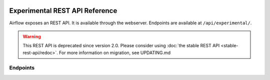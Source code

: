  .. Licensed to the Apache Software Foundation (ASF) under one
    or more contributor license agreements.  See the NOTICE file
    distributed with this work for additional information
    regarding copyright ownership.  The ASF licenses this file
    to you under the Apache License, Version 2.0 (the
    "License"); you may not use this file except in compliance
    with the License.  You may obtain a copy of the License at

 ..   http://www.apache.org/licenses/LICENSE-2.0

 .. Unless required by applicable law or agreed to in writing,
    software distributed under the License is distributed on an
    "AS IS" BASIS, WITHOUT WARRANTIES OR CONDITIONS OF ANY
    KIND, either express or implied.  See the License for the
    specific language governing permissions and limitations
    under the License.

Experimental REST API Reference
===============================

Airflow exposes an REST API. It is available through the webserver. Endpoints are
available at ``/api/experimental/``.

.. warning::

  This REST API is deprecated since version 2.0. Please consider using :doc:`the stable REST API <stable-rest-api/redoc>`.
  For more information on migration, see UPDATING.md

Endpoints
---------

.. http:post:: /api/experimental/dags/<DAG_ID>/dag_runs

  Creates a dag_run for a given dag id.
  Note: If execution_date is not specified in the body, airflow by default creates only one DAG per second for a given DAG_ID.
  In order to create multiple DagRun within one second, you should set parameter ``"replace_microseconds"`` to ``"false"`` (boolean as string).

  The execution_date must be specified with the format ``YYYY-mm-DDTHH:MM:SS.ssssss``.

  **Trigger DAG with config, example:**

  .. code-block:: bash

    curl -X POST \
        'http://localhost:8080/api/experimental/dags/<DAG_ID>/dag_runs' \
        --header 'Cache-Control: no-cache' \
        --header 'Content-Type: application/json' \
        --data '{"conf":"{\"key\":\"value\"}"}'

  **Trigger DAG with milliseconds precision, example:**

  .. code-block:: bash

    curl -X POST  \
        'http://localhost:8080/api/experimental/dags/<DAG_ID>/dag_runs' \
        --header 'Content-Type: application/json' \
        --header 'Cache-Control: no-cache' \
        --data '{"replace_microseconds":"false"}'

.. http:get:: /api/experimental/dags/<DAG_ID>/dag_runs

  Returns a list of Dag Runs for a specific DAG ID.


.. http:get:: /api/experimental/dags/<string:dag_id>/dag_runs/<string:execution_date>

  Returns a JSON with a dag_run's public instance variables. The format for the <string:execution_date> is expected to be "YYYY-mm-DDTHH:MM:SS", for example: "2016-11-16T11:34:15".


.. http:get:: /api/experimental/test

  To check REST API server correct work. Return status 'OK'.


.. http:get:: /api/experimental/dags/<DAG_ID>/tasks/<TASK_ID>

  Returns info for a task.


.. http:get:: /api/experimental/dags/<DAG_ID>/dag_runs/<string:execution_date>/tasks/<TASK_ID>

  Returns a JSON with a task instance's public instance variables. The format for the <string:execution_date> is expected to be "YYYY-mm-DDTHH:MM:SS", for example: "2016-11-16T11:34:15".


.. http:get:: /api/experimental/dags/<DAG_ID>/paused/<string:paused>

  '<string:paused>' must be a 'true' to pause a DAG and 'false' to unpause.


.. http:get:: /api/experimental/dags/<DAG_ID>/paused

  Returns the paused state of a DAG


.. http:get:: /api/experimental/latest_runs

  Returns the latest DagRun for each DAG formatted for the UI.


.. http:get:: /api/experimental/pools

  Get all pools.


.. http:get:: /api/experimental/pools/<string:name>

  Get pool by a given name.


.. http:post:: /api/experimental/pools

  Create a pool.


.. http:delete:: /api/experimental/pools/<string:name>

  Delete pool.

.. http:get:: /api/experimental/lineage/<DAG_ID>/<string:execution_date>/

  Returns the lineage information for the dag.
